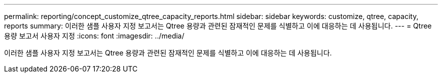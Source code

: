 ---
permalink: reporting/concept_customize_qtree_capacity_reports.html 
sidebar: sidebar 
keywords: customize, qtree, capacity, reports 
summary: 이러한 샘플 사용자 지정 보고서는 Qtree 용량과 관련된 잠재적인 문제를 식별하고 이에 대응하는 데 사용됩니다. 
---
= Qtree 용량 보고서 사용자 지정
:icons: font
:imagesdir: ../media/


[role="lead"]
이러한 샘플 사용자 지정 보고서는 Qtree 용량과 관련된 잠재적인 문제를 식별하고 이에 대응하는 데 사용됩니다.
